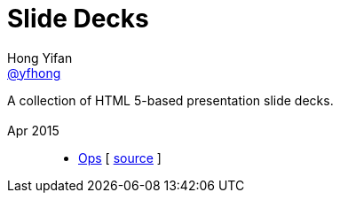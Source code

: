 = Slide Decks
Hong Yifan <https://twitter.com/yfhong[@yfhong]>
:title: Hong Yifan's slides Decks
:description: A collection of HTML 5-based presentation slide decks.
:linkcss!:
:docinfo:
:sectids!:

A collection of HTML 5-based presentation slide decks.

== {empty}

Apr 2015::

  * link:https://yfhong.github.io/cmcc/operations/index.html[Ops] [ https://github.com/yfhong/cmcc/blob/master/operations/index.adoc[source] ]

